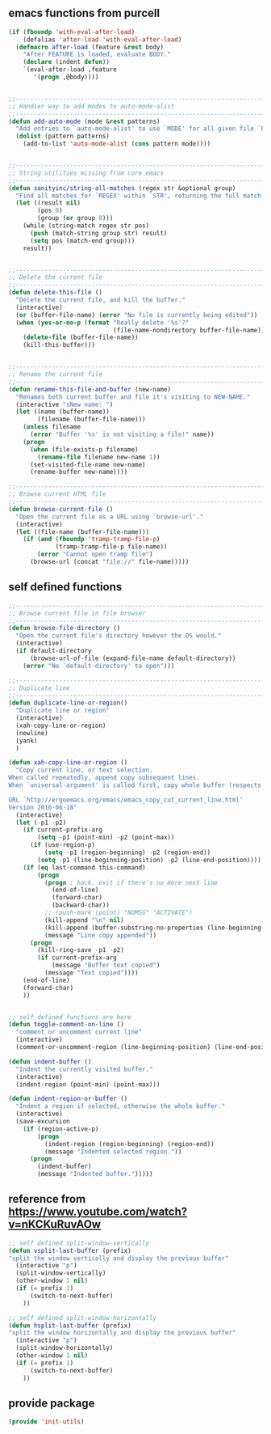 ** emacs functions from purcell
   #+BEGIN_SRC emacs-lisp
(if (fboundp 'with-eval-after-load)
    (defalias 'after-load 'with-eval-after-load)
  (defmacro after-load (feature &rest body)
    "After FEATURE is loaded, evaluate BODY."
    (declare (indent defun))
    `(eval-after-load ,feature
       '(progn ,@body))))


;;----------------------------------------------------------------------------
;; Handier way to add modes to auto-mode-alist
;;----------------------------------------------------------------------------
(defun add-auto-mode (mode &rest patterns)
  "Add entries to `auto-mode-alist' to use `MODE' for all given file `PATTERNS'."
  (dolist (pattern patterns)
    (add-to-list 'auto-mode-alist (cons pattern mode))))


;;----------------------------------------------------------------------------
;; String utilities missing from core emacs
;;----------------------------------------------------------------------------
(defun sanityinc/string-all-matches (regex str &optional group)
  "Find all matches for `REGEX' within `STR', returning the full match string or group `GROUP'."
  (let ((result nil)
        (pos 0)
        (group (or group 0)))
    (while (string-match regex str pos)
      (push (match-string group str) result)
      (setq pos (match-end group)))
    result))


;;----------------------------------------------------------------------------
;; Delete the current file
;;----------------------------------------------------------------------------
(defun delete-this-file ()
  "Delete the current file, and kill the buffer."
  (interactive)
  (or (buffer-file-name) (error "No file is currently being edited"))
  (when (yes-or-no-p (format "Really delete '%s'?"
                             (file-name-nondirectory buffer-file-name)))
    (delete-file (buffer-file-name))
    (kill-this-buffer)))


;;----------------------------------------------------------------------------
;; Rename the current file
;;----------------------------------------------------------------------------
(defun rename-this-file-and-buffer (new-name)
  "Renames both current buffer and file it's visiting to NEW-NAME."
  (interactive "sNew name: ")
  (let ((name (buffer-name))
        (filename (buffer-file-name)))
    (unless filename
      (error "Buffer '%s' is not visiting a file!" name))
    (progn
      (when (file-exists-p filename)
        (rename-file filename new-name 1))
      (set-visited-file-name new-name)
      (rename-buffer new-name))))

;;----------------------------------------------------------------------------
;; Browse current HTML file
;;----------------------------------------------------------------------------
(defun browse-current-file ()
  "Open the current file as a URL using `browse-url'."
  (interactive)
  (let ((file-name (buffer-file-name)))
    (if (and (fboundp 'tramp-tramp-file-p)
             (tramp-tramp-file-p file-name))
        (error "Cannot open tramp file")
      (browse-url (concat "file://" file-name)))))
   #+END_SRC
   
** self defined functions
   #+BEGIN_SRC emacs-lisp
          ;;----------------------------------------------------------------------------
          ;; Browse current file in file browser
          ;;----------------------------------------------------------------------------
          (defun browse-file-directory ()
            "Open the current file's directory however the OS would."
            (interactive)
            (if default-directory
                (browse-url-of-file (expand-file-name default-directory))
              (error "No `default-directory' to open")))

          ;;----------------------------------------------------------------------------
          ;; Duplicate line
          ;;----------------------------------------------------------------------------
          (defun duplicate-line-or-region()
            "Duplicate line or region"
            (interactive)
            (xah-copy-line-or-region)
            (newline)
            (yank)
            )

          (defun xah-copy-line-or-region ()
            "Copy current line, or text selection.
          When called repeatedly, append copy subsequent lines.
          When `universal-argument' is called first, copy whole buffer (respects `narrow-to-region').

          URL `http://ergoemacs.org/emacs/emacs_copy_cut_current_line.html'
          Version 2016-06-18"
            (interactive)
            (let (-p1 -p2)
              (if current-prefix-arg
                  (setq -p1 (point-min) -p2 (point-max))
                (if (use-region-p)
                    (setq -p1 (region-beginning) -p2 (region-end))
                  (setq -p1 (line-beginning-position) -p2 (line-end-position))))
              (if (eq last-command this-command)
                  (progn
                    (progn ; hack. exit if there's no more next line
                      (end-of-line)
                      (forward-char)
                      (backward-char))
                    ;; (push-mark (point) "NOMSG" "ACTIVATE")
                    (kill-append "\n" nil)
                    (kill-append (buffer-substring-no-properties (line-beginning-position) (line-end-position)) nil)
                    (message "Line copy appended"))
                (progn
                  (kill-ring-save -p1 -p2)
                  (if current-prefix-arg
                      (message "Buffer text copied")
                    (message "Text copied"))))
              (end-of-line)
              (forward-char)
              ))


          ;; self defined functions are here
          (defun toggle-comment-on-line ()
            "comment or uncomment current line"
            (interactive)
            (comment-or-uncomment-region (line-beginning-position) (line-end-position)))

          (defun indent-buffer ()
            "Indent the currently visited buffer."
            (interactive)
            (indent-region (point-min) (point-max)))

          (defun indent-region-or-buffer ()
            "Indent a region if selected, otherwise the whole buffer."
            (interactive)
            (save-excursion
              (if (region-active-p)
                  (progn
                    (indent-region (region-beginning) (region-end))
                    (message "Indented selected region."))
                (progn
                  (indent-buffer)
                  (message "Indented buffer.")))))

   #+END_SRC
   
** reference from https://www.youtube.com/watch?v=nKCKuRuvAOw
   #+BEGIN_SRC emacs-lisp
     ;; self defined split-window-vertically
     (defun vsplit-last-buffer (prefix)
     "split the window vertically and display the previous buffer"
       (interactive "p")
       (split-window-vertically)
       (other-window 1 nil)
       (if (= prefix 1)
           (switch-to-next-buffer)
         ))

     ;; self defined split-window-horizontally
     (defun hsplit-last-buffer (prefix)
     "split the window horizontally and display the previous buffer"
       (interactive "p")
       (split-window-horizontally)
       (other-window 1 nil)
       (if (= prefix 1)
           (switch-to-next-buffer)
         ))

   #+END_SRC

** provide package
   #+BEGIN_SRC emacs-lisp
     (provide 'init-utils)
   #+END_SRC
